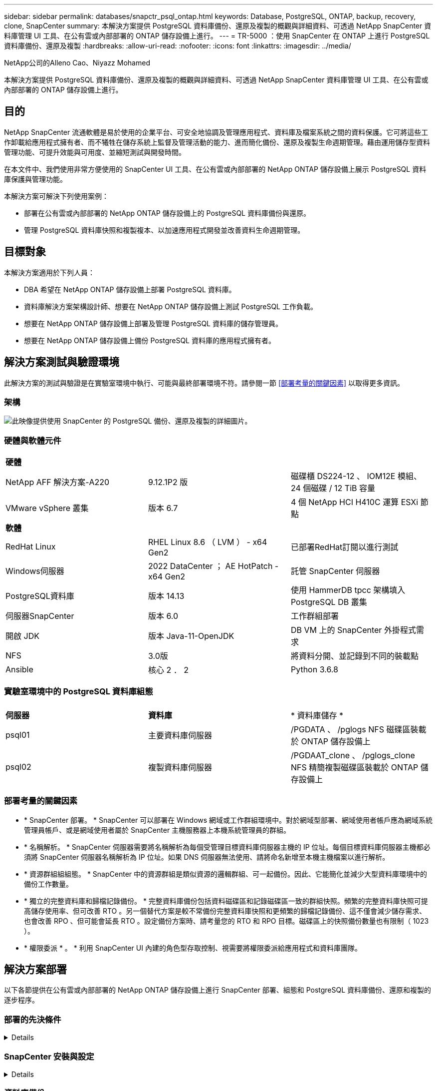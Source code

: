 ---
sidebar: sidebar 
permalink: databases/snapctr_psql_ontap.html 
keywords: Database, PostgreSQL, ONTAP, backup, recovery, clone, SnapCenter 
summary: 本解決方案提供 PostgreSQL 資料庫備份、還原及複製的概觀與詳細資料、可透過 NetApp SnapCenter 資料庫管理 UI 工具、在公有雲或內部部署的 ONTAP 儲存設備上進行。 
---
= TR-5000 ：使用 SnapCenter 在 ONTAP 上進行 PostgreSQL 資料庫備份、還原及複製
:hardbreaks:
:allow-uri-read: 
:nofooter: 
:icons: font
:linkattrs: 
:imagesdir: ../media/


NetApp公司的Alleno Cao、Niyazz Mohamed

[role="lead"]
本解決方案提供 PostgreSQL 資料庫備份、還原及複製的概觀與詳細資料、可透過 NetApp SnapCenter 資料庫管理 UI 工具、在公有雲或內部部署的 ONTAP 儲存設備上進行。



== 目的

NetApp SnapCenter 流通軟體是易於使用的企業平台、可安全地協調及管理應用程式、資料庫及檔案系統之間的資料保護。它可將這些工作卸載給應用程式擁有者、而不犧牲在儲存系統上監督及管理活動的能力、進而簡化備份、還原及複製生命週期管理。藉由運用儲存型資料管理功能、可提升效能與可用度、並縮短測試與開發時間。

在本文件中、我們使用非常方便使用的 SnapCenter UI 工具、在公有雲或內部部署的 NetApp ONTAP 儲存設備上展示 PostgreSQL 資料庫保護與管理功能。

本解決方案可解決下列使用案例：

* 部署在公有雲或內部部署的 NetApp ONTAP 儲存設備上的 PostgreSQL 資料庫備份與還原。
* 管理 PostgreSQL 資料庫快照和複製複本、以加速應用程式開發並改善資料生命週期管理。




== 目標對象

本解決方案適用於下列人員：

* DBA 希望在 NetApp ONTAP 儲存設備上部署 PostgreSQL 資料庫。
* 資料庫解決方案架構設計師、想要在 NetApp ONTAP 儲存設備上測試 PostgreSQL 工作負載。
* 想要在 NetApp ONTAP 儲存設備上部署及管理 PostgreSQL 資料庫的儲存管理員。
* 想要在 NetApp ONTAP 儲存設備上備份 PostgreSQL 資料庫的應用程式擁有者。




== 解決方案測試與驗證環境

此解決方案的測試與驗證是在實驗室環境中執行、可能與最終部署環境不符。請參閱一節 <<部署考量的關鍵因素>> 以取得更多資訊。



=== 架構

image:snapctr_psql_brc_architecture.png["此映像提供使用 SnapCenter 的 PostgreSQL 備份、還原及複製的詳細圖片。"]



=== 硬體與軟體元件

[cols="33%, 33%, 33%"]
|===


3+| *硬體* 


| NetApp AFF 解決方案-A220 | 9.12.1P2 版 | 磁碟櫃 DS224-12 、 IOM12E 模組、 24 個磁碟 / 12 TiB 容量 


| VMware vSphere 叢集 | 版本 6.7 | 4 個 NetApp HCI H410C 運算 ESXi 節點 


3+| *軟體* 


| RedHat Linux | RHEL Linux 8.6 （ LVM ） - x64 Gen2 | 已部署RedHat訂閱以進行測試 


| Windows伺服器 | 2022 DataCenter ； AE HotPatch - x64 Gen2 | 託管 SnapCenter 伺服器 


| PostgreSQL資料庫 | 版本 14.13 | 使用 HammerDB tpcc 架構填入 PostgreSQL DB 叢集 


| 伺服器SnapCenter | 版本 6.0 | 工作群組部署 


| 開啟 JDK | 版本 Java-11-OpenJDK | DB VM 上的 SnapCenter 外掛程式需求 


| NFS | 3.0版 | 將資料分開、並記錄到不同的裝載點 


| Ansible | 核心 2 ． 2 | Python 3.6.8 
|===


=== 實驗室環境中的 PostgreSQL 資料庫組態

[cols="33%, 33%, 33%"]
|===


3+|  


| *伺服器* | *資料庫* | * 資料庫儲存 * 


| psql01 | 主要資料庫伺服器 | /PGDATA 、 /pglogs NFS 磁碟區裝載於 ONTAP 儲存設備上 


| psql02 | 複製資料庫伺服器 | /PGDAAT_clone 、 /pglogs_clone NFS 精簡複製磁碟區裝載於 ONTAP 儲存設備上 
|===


=== 部署考量的關鍵因素

* * SnapCenter 部署。 * SnapCenter 可以部署在 Windows 網域或工作群組環境中。對於網域型部署、網域使用者帳戶應為網域系統管理員帳戶、或是網域使用者屬於 SnapCenter 主機服務器上本機系統管理員的群組。
* * 名稱解析。 * SnapCenter 伺服器需要將名稱解析為每個受管理目標資料庫伺服器主機的 IP 位址。每個目標資料庫伺服器主機都必須將 SnapCenter 伺服器名稱解析為 IP 位址。如果 DNS 伺服器無法使用、請將命名新增至本機主機檔案以進行解析。
* * 資源群組組組態。 * SnapCenter 中的資源群組是類似資源的邏輯群組、可一起備份。因此、它能簡化並減少大型資料庫環境中的備份工作數量。
* * 獨立的完整資料庫和歸檔記錄備份。 * 完整資料庫備份包括資料磁碟區和記錄磁碟區一致的群組快照。頻繁的完整資料庫快照可提高儲存使用率、但可改善 RTO 。另一個替代方案是較不常備份完整資料庫快照和更頻繁的歸檔記錄備份、這不僅會減少儲存需求、也會改善 RPO 、但可能會延長 RTO 。設定備份方案時、請考量您的 RTO 和 RPO 目標。磁碟區上的快照備份數量也有限制（ 1023 ）。
* * 權限委派 * 。 * 利用 SnapCenter UI 內建的角色型存取控制、視需要將權限委派給應用程式和資料庫團隊。




== 解決方案部署

以下各節提供在公有雲或內部部署的 NetApp ONTAP 儲存設備上進行 SnapCenter 部署、組態和 PostgreSQL 資料庫備份、還原和複製的逐步程序。



=== 部署的先決條件

[%collapsible]
====
. 部署需要在 ONTAP 儲存設備上執行兩個現有的 PostgreSQL 資料庫、一個做為主要 DB 伺服器、另一個做為複製 DB 伺服器。如需 ONTAP 上 PostgreSQL 資料庫部署的參考資料、link:aws_postgres_fsx_ec2_hadr.html["AWS FS3/EC2 中的自動化 PostgreSQL 高可用度部署和災難恢復"^]請參閱 TR-4956 ：、尋找主要執行個體的 PostgreSQL 自動化部署教戰手冊。
. 佈建 Windows 伺服器以使用最新版本執行 NetApp SnapCenter UI 工具。有關詳細信息，請參閱以下鏈接link:https://docs.netapp.com/us-en/snapcenter/install/task_install_the_snapcenter_server_using_the_install_wizard.html["安裝SnapCenter 此伺服器"^]：。


====


=== SnapCenter 安裝與設定

[%collapsible]
====
我們建議您先上線link:https://docs.netapp.com/us-en/snapcenter/index.html["軟件文檔SnapCenter"^]、再繼續 SnapCenter 安裝與組態：。以下是 ONTAP 上 SnapCenter 軟體安裝與設定步驟的高階摘要。

. 從 SnapCenter Windows 伺服器下載並安裝最新的 Java JDK link:https://www.java.com/en/["取得適用於桌面應用程式的 Java"^]。關閉 Windows 防火牆。
. 從 SnapCenter Windows 伺服器下載並安裝或更新 SnapCenter 6.0 Windows 必要條件： PowerShell - PowerShell-7.4.3-win-x64.msi 和 .Net 主機代管套件 - dotnet-hosting-8.0.6-win 。
. 從 SnapCenter Windows 伺服器、從 NetApp 支援網站下載並安裝最新版本（目前為 6.0 ）的 SnapCenter 安裝執行檔：link:https://mysupport.netapp.com/site/["NetApp | 支援"^]。
. 從資料庫 DB VM 中、為系統管理員使用者啟用 ssh 無密碼驗證、並在不使用密碼的情況下啟用 `admin` Sudo Privileges 。
. 從資料庫 DB VM 停止及停用 Linux 防火牆精靈。安裝 Java-11-OpenJDK 。
. 從 SnapCenter Windows 伺服器啟動瀏覽器、透過連接埠 8146 、以 Windows 本機系統管理員使用者或網域使用者認證登入 SnapCenter 。
+
image:snapctr_ora_azure_anf_setup_01.png["此影像提供 SnapCenter 伺服器的登入畫面"]

. 檢閱 `Get Started` 線上功能表。
+
image:snapctr_ora_azure_anf_setup_02.png["此影像提供 SnapCenter 伺服器的線上功能表"]

. 在中 `Settings-Global Settings`、檢查 `Hypervisor Settings` 然後按一下「更新」。
+
image:snapctr_ora_azure_anf_setup_03.png["此映像提供 SnapCenter 伺服器的 Hypervisor 設定"]

. 如有需要、請調整 `Session Timeout` 將 SnapCenter UI 設定為所需的時間間隔。
+
image:snapctr_ora_azure_anf_setup_04.png["此映像為 SnapCenter 伺服器提供工作階段逾時"]

. 視需要新增其他使用者至 SnapCenter 。
+
image:snapctr_ora_azure_anf_setup_06.png["此映像提供 SnapCenter 伺服器的設定 - 使用者和存取權"]

. 。 `Roles` 索引標籤列出可指派給不同 SnapCenter 使用者的內建角色。自訂角色也可由具有所需權限的管理員使用者建立。
+
image:snapctr_ora_azure_anf_setup_07.png["此映像提供 SnapCenter 伺服器的角色"]

. 從 `Settings-Credential`建立 SnapCenter 管理目標的認證。在本示範使用案例中、他們是 Linux 使用者管理員、可登入 DB 伺服器 VM 、以及用於 PostgreSQL 存取的 postgres 認證。
+
image:snapctr_psql_setup_host_01.png["此映像提供 SnapCenter 伺服器的認證"]

+

NOTE: 建立認證之前、請先重設 PostgreSQL 使用者的 postgres 密碼。

. 從 `Storage Systems`索引標籤中、使用 ONTAP 叢集管理認證新增 `ONTAP cluster`。對於 Azure NetApp Files 、您需要建立特定的認證來進行容量集區存取。
+
image:snapctr_psql_setup_ontap_01.png["此映像提供 Azure NetApp Files for SnapCenter 伺服器"] image:snapctr_psql_setup_ontap_02.png["此映像提供 Azure NetApp Files for SnapCenter 伺服器"]

. 從 `Hosts`索引標籤新增 PostgreSQL DB VM 、此 VM 會在 Linux 上安裝適用於 PostgreSQL 的 SnapCenter 外掛程式。
+
image:snapctr_psql_setup_host_02.png["此映像可為 SnapCenter 伺服器提供主機"] image:snapctr_psql_setup_host_03.png["此映像可為 SnapCenter 伺服器提供主機"] image:snapctr_psql_setup_host_05.png["此映像可為 SnapCenter 伺服器提供主機"]

. 在 DB 伺服器 VM 上安裝主機外掛程式後、主機上的資料庫會自動探索、並顯示在索引標籤中 `Resources`。
+
image:snapctr_psql_bkup_01.png["此映像提供 SnapCenter 伺服器的設定原則"]



====


=== 資料庫備份

[%collapsible]
====
初始自動探索的 PostgreSQL 叢集在其叢集名稱旁顯示紅色鎖定。必須使用上一節 SnapCenter 設定期間建立的 PostgreSQL 資料庫認證來解除鎖定。接著、您需要建立並套用備份原則來保護資料庫。最後、手動或由排程器執行備份、以建立快照備份。下一節說明逐步程序。

* 解除鎖定 PostgreSQL 叢集。
+
.. 瀏覽至 `Resources`索引標籤、其中列出在資料庫 VM 上安裝 SnapCenter 外掛程式後所探索到的 PostgreSQL 叢集。最初，它被鎖定， `Overall Status`數據庫羣集的顯示爲 `Not protected`。
+
image:snapctr_psql_bkup_01.png["此映像可為 SnapCenter 伺服器提供資料庫備份"]

.. 按一下叢集名稱、然後 `Configure Credentials`開啟認證組態頁面。
+
image:snapctr_psql_bkup_02.png["此映像可為 SnapCenter 伺服器提供資料庫備份"]

.. 選擇 `postgres`在先前 SnapCenter 設定期間建立的認證。
+
image:snapctr_psql_bkup_03.png["此映像可為 SnapCenter 伺服器提供資料庫備份"]

.. 一旦套用認證、叢集就會解除鎖定。
+
image:snapctr_psql_bkup_04.png["此映像可為 SnapCenter 伺服器提供資料庫備份"]



* 建立 PostgreSQL 備份原則。
+
.. 瀏覽至 `Setting` - `Polices` 然後按一下 `New`以建立備份原則。
+
image:snapctr_psql_bkup_06.png["此映像可為 SnapCenter 伺服器提供資料庫備份"]

.. 命名備份原則。
+
image:snapctr_psql_bkup_07.png["此映像可為 SnapCenter 伺服器提供資料庫備份"]

.. 選擇儲存類型。大多數情況下、預設的備份設定都應該是正常的。
+
image:snapctr_psql_bkup_08.png["此映像可為 SnapCenter 伺服器提供資料庫備份"]

.. 定義備份頻率和快照保留。
+
image:snapctr_psql_bkup_09.png["此映像可為 SnapCenter 伺服器提供資料庫備份"]

.. 如果資料庫磁碟區已複寫到次要位置、則可選取次要複寫選項。
+
image:snapctr_psql_bkup_10.png["此映像可為 SnapCenter 伺服器提供資料庫備份"]

.. 檢閱摘要並 `Finish`建立備份原則。
+
image:snapctr_psql_bkup_11.png["此映像可為 SnapCenter 伺服器提供資料庫備份"] image:snapctr_psql_bkup_12.png["此映像可為 SnapCenter 伺服器提供資料庫備份"]



* 套用備份原則以保護 PostgreSQL 資料庫。
+
.. 返回 `Resource`索引標籤、按一下叢集名稱以啟動 PostgreSQL 叢集保護工作流程。
+
image:snapctr_psql_bkup_05.png["此映像可為 SnapCenter 伺服器提供資料庫備份"]

.. 接受默認值 `Application Settings`。此頁面上的許多選項不適用於自動探索的目標。
+
image:snapctr_psql_bkup_13.png["此映像可為 SnapCenter 伺服器提供資料庫備份"]

.. 套用剛建立的備份原則。視需要新增備份排程。
+
image:snapctr_psql_bkup_14.png["此映像可為 SnapCenter 伺服器提供資料庫備份"]

.. 如果需要備份通知、請提供電子郵件設定。
+
image:snapctr_psql_bkup_15.png["此映像可為 SnapCenter 伺服器提供資料庫備份"]

.. 檢閱摘要並 `Finish`實作備份原則。現在 PostgreSQL 叢集受到保護。
+
image:snapctr_psql_bkup_16.png["此映像可為 SnapCenter 伺服器提供資料庫備份"]

.. 備份會根據備份排程或叢集備份拓撲執行、按一下 `Backup Now`即可啟動手動隨選備份。
+
image:snapctr_psql_bkup_17_1.png["此映像可為 SnapCenter 伺服器提供資料庫備份"] image:snapctr_psql_bkup_17.png["此映像可為 SnapCenter 伺服器提供資料庫備份"]

.. 從索引標籤監控備份工作 `Monitor`。備份大型資料庫通常需要幾分鐘的時間、而在我們的測試案例中、備份資料庫磁碟區的時間約為 4 分鐘、接近 1TB 。
+
image:snapctr_psql_bkup_19.png["此映像可為 SnapCenter 伺服器提供資料庫備份"]





====


=== 資料庫恢復

[%collapsible]
====
在此資料庫還原示範中、我們展示 PostgreSQL 資料庫叢集的時間點還原功能。首先、使用 SnapCenter 在 ONTAP 儲存設備上建立資料庫磁碟區的快照備份。然後、登入資料庫、建立測試表格、記下時間戳記、然後放下測試表格。現在開始從備份恢復到建立測試表以恢復丟棄的資料表時的時間戳記。以下內容擷取 PostgreSQL 資料庫時間點還原的工作流程詳細資料、並以 SnapCenter UI 進行驗證。

. 以使用者身分登入 PostgreSQL `postgres` 。建立測試表、然後丟棄。
+
....
postgres=# \dt
Did not find any relations.


postgres=# create table test (id integer, dt timestamp, event varchar(100));
CREATE TABLE
postgres=# \dt
        List of relations
 Schema | Name | Type  |  Owner
--------+------+-------+----------
 public | test | table | postgres
(1 row)

postgres=# insert into test values (1, now(), 'test PostgreSQL point in time recovery with SnapCenter');
INSERT 0 1

postgres=# select * from test;
 id |             dt             |                         event
----+----------------------------+--------------------------------------------------------
  1 | 2024-10-08 17:55:41.657728 | test PostgreSQL point in time recovery with SnapCenter
(1 row)

postgres=# drop table test;
DROP TABLE
postgres=# \dt
Did not find any relations.

postgres=# select current_time;
    current_time
--------------------
 17:59:20.984144+00

....
. 從 `Resources`索引標籤開啟資料庫備份頁面。選取要還原的快照備份。然後、按一下 `Restore`按鈕以啟動資料庫恢復工作流程。請注意執行時間點還原時的備份時間戳記。
+
image:snapctr_psql_restore_01.png["此映像可為 SnapCenter 伺服器提供資料庫還原"]

. 選擇。 `Restore scope`目前、完整資源只是一個選項。
+
image:snapctr_psql_restore_02.png["此映像可為 SnapCenter 伺服器提供資料庫還原"]

. 對於 `Recovery Scope`、請選擇 `Recover to point in time`並輸入復原的累計時間戳記。
+
image:snapctr_psql_restore_03.png["此映像可為 SnapCenter 伺服器提供資料庫還原"]

.  `PreOps`允許在還原 / 還原作業之前、針對資料庫執行指令碼、或只是將其保留為黑色。
+
image:snapctr_psql_restore_04.png["此映像可為 SnapCenter 伺服器提供資料庫還原"]

.  `PostOps`可在還原 / 還原作業後、針對資料庫執行指令碼、或只是將其保留為黑色。
+
image:snapctr_psql_restore_05.png["此映像可為 SnapCenter 伺服器提供資料庫還原"]

. 如有需要、可透過電子郵件通知。
+
image:snapctr_psql_restore_06.png["此映像可為 SnapCenter 伺服器提供資料庫還原"]

. 檢閱工作摘要並 `Finish`開始還原工作。
+
image:snapctr_psql_restore_07.png["此映像可為 SnapCenter 伺服器提供資料庫還原"]

. 按一下「執行中的工作」以開啟 `Job Details` 視窗。您也可以從開啟和檢視工作狀態 `Monitor` 索引標籤。
+
image:snapctr_psql_restore_08.png["此映像可為 SnapCenter 伺服器提供資料庫還原"]

. 以使用者身分登入 PostgreSQL `postgres` 、並驗證測試表是否已恢復。
+
....

[postgres@psql01 ~]$ psql
psql (14.13)
Type "help" for help.

postgres=# \dt
        List of relations
 Schema | Name | Type  |  Owner
--------+------+-------+----------
 public | test | table | postgres
(1 row)

postgres=# select * from test;
 id |             dt             |                         event
----+----------------------------+--------------------------------------------------------
  1 | 2024-10-08 17:55:41.657728 | test PostgreSQL point in time recovery with SnapCenter
(1 row)

postgres=# select now();
              now
-------------------------------
 2024-10-08 18:22:33.767208+00
(1 row)


....


====


=== 資料庫複製

[%collapsible]
====
透過 SnapCenter 複製 PostgreSQL 資料庫叢集、可從來源資料庫資料 Volume 的快照備份建立新的精簡複製磁碟區。更重要的是、相較於其他方法、製作正式作業資料庫的複本以支援開發或測試的速度很快（幾分鐘）、而且效率很高。因此、它能大幅降低儲存成本、並改善資料庫應用程式的生命週期管理。下節說明使用 SnapCenter UI 複製 PostgreSQL 資料庫的工作流程。

. 驗證複製程序。同樣地、請在測試表格中插入一列。然後執行備份以擷取測試資料。
+
....
postgres=# insert into test values (2, now(), 'test PostgreSQL clone to a different DB server host');
INSERT 0 1
postgres=# select * from test;
 id |             dt             |                        event
----+----------------------------+-----------------------------------------------------
  2 | 2024-10-11 20:15:04.252868 | test PostgreSQL clone to a different DB server host
(1 row)

....
. 從 `Resources`索引標籤開啟資料庫叢集備份頁面。選擇包含測試資料的資料庫備份快照。然後、按一下 `clone`按鈕以啟動資料庫複製工作流程。
+
image:snapctr_psql_clone_01.png["此映像提供 SnapCenter 伺服器的資料庫複製"]

. 選取來源 DB 伺服器以外的其他 DB 伺服器主機。在目標主機上選擇未使用的 TCP 連接埠 543x 。
+
image:snapctr_psql_clone_02.png["此映像提供 SnapCenter 伺服器的資料庫複製"]

. 輸入任何要在複製作業之前或之後執行的指令碼。
+
image:snapctr_psql_clone_03.png["此映像提供 SnapCenter 伺服器的資料庫複製"]

. 如有需要、可透過電子郵件通知。
+
image:snapctr_psql_clone_04.png["此映像提供 SnapCenter 伺服器的資料庫複製"]

. 檢閱摘要並 `Finish`啟動複製程序。
+
image:snapctr_psql_clone_05.png["此映像提供 SnapCenter 伺服器的資料庫複製"]

. 按一下「執行中的工作」以開啟 `Job Details` 視窗。您也可以從開啟和檢視工作狀態 `Monitor` 索引標籤。
+
image:snapctr_psql_clone_06.png["此映像可為 SnapCenter 伺服器提供資料庫還原"]

. 複製的資料庫會立即向 SnapCenter 登錄。
+
image:snapctr_psql_clone_07.png["此映像可為 SnapCenter 伺服器提供資料庫還原"]

. 驗證目標 DB 伺服器主機上的複製資料庫叢集。
+
....

[postgres@psql01 ~]$ psql -d postgres -h 10.61.186.7 -U postgres -p 5433
Password for user postgres:
psql (14.13)
Type "help" for help.

postgres=# select * from test;
 id |             dt             |                        event
----+----------------------------+-----------------------------------------------------
  2 | 2024-10-11 20:15:04.252868 | test PostgreSQL clone to a different DB server host
(1 row)

postgres=# select pg_read_file('/etc/hostname') as hostname;
 hostname
----------
 psql02  +

(1 row)


....


====


== 何處可找到其他資訊

若要深入瞭解本文件所述資訊、請參閱下列文件及 / 或網站：

* 軟件文檔SnapCenter
+
link:https://docs.netapp.com/us-en/snapcenter/index.html["https://docs.netapp.com/us-en/snapcenter/index.html"^]

* TR-4956：AWS FSx/EC2中的自動化PostgreSQL高可用度部署與災難恢復
+
link:https://docs.netapp.com/us-en/netapp-solutions/databases/aws_postgres_fsx_ec2_hadr.html["TR-4956：AWS FSx/EC2中的自動化PostgreSQL高可用度部署與災難恢復"^]


